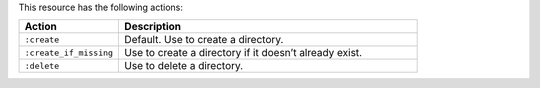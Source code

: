 .. The contents of this file are included in multiple topics.
.. This file should not be changed in a way that hinders its ability to appear in multiple documentation sets.

This resource has the following actions:

.. list-table::
   :widths: 150 450
   :header-rows: 1

   * - Action
     - Description
   * - ``:create``
     - Default. Use to create a directory.
   * - ``:create_if_missing``
     - Use to create a directory if it doesn’t already exist.
   * - ``:delete``
     - Use to delete a directory.
